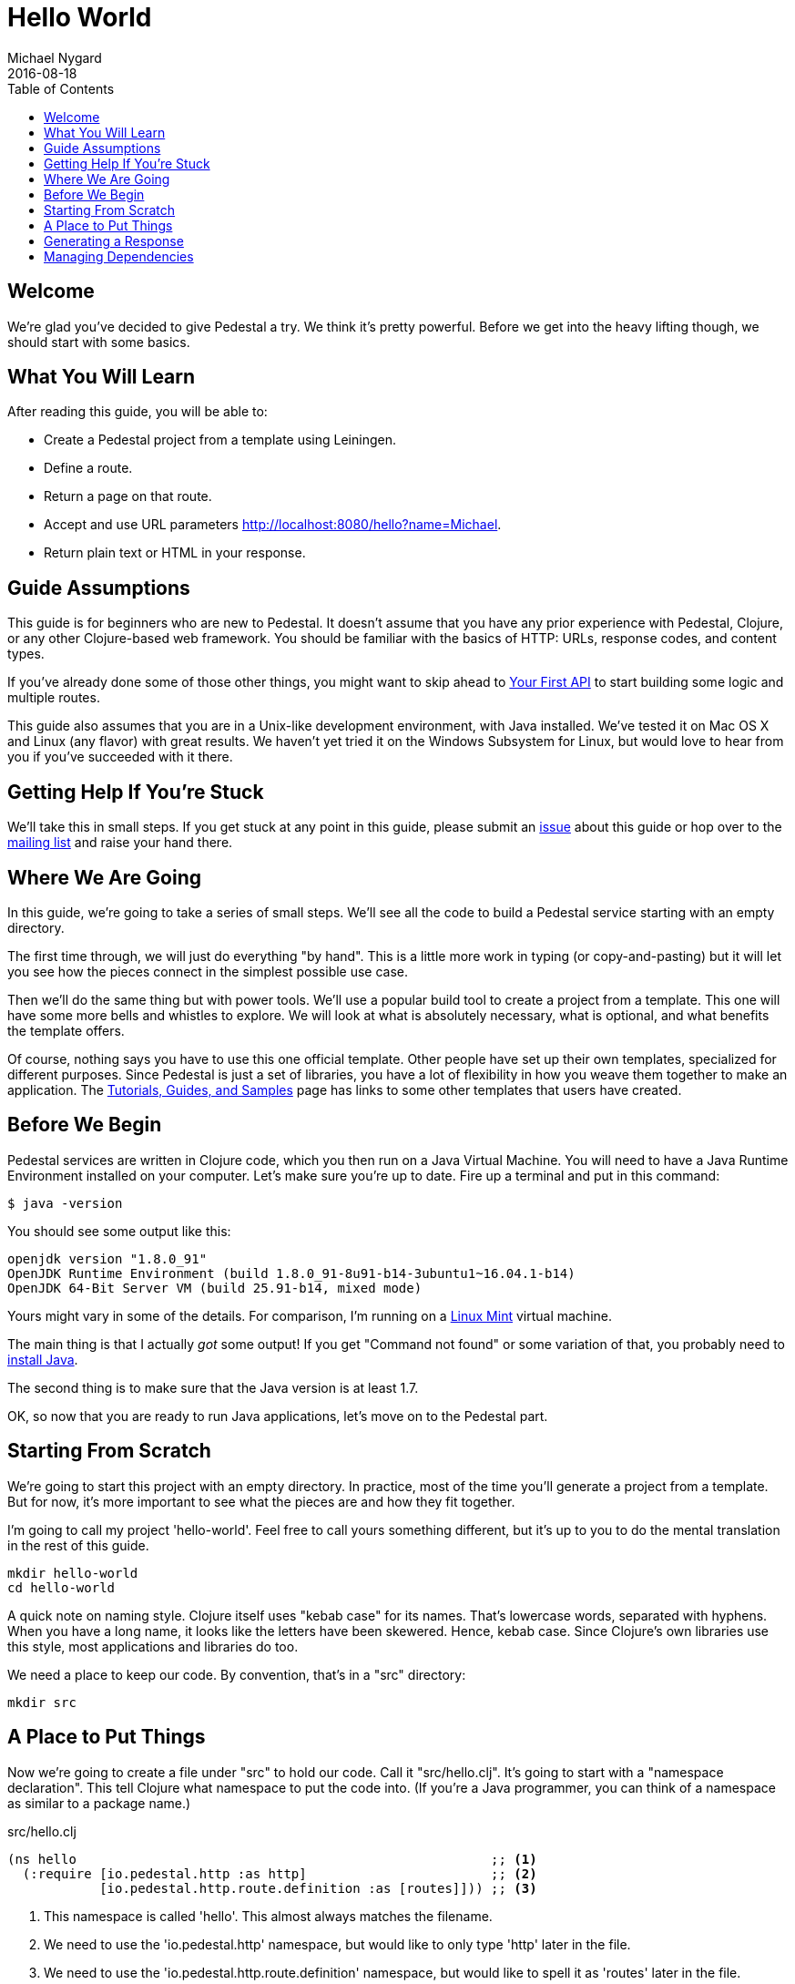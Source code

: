 = Hello World
Michael Nygard
2016-08-18
:jbake-type: page
:toc: macro
:icons: font
:section: guides

toc::[]

== Welcome

We're glad you've decided to give Pedestal a try. We think it's pretty
powerful. Before we get into the heavy lifting though, we should start
with some basics.

== What You Will Learn

After reading this guide, you will be able to:

- Create a Pedestal project from a template using Leiningen.
- Define a route.
- Return a page on that route.
- Accept and use URL parameters http://localhost:8080/hello?name=Michael.
- Return plain text or HTML in your response.

== Guide Assumptions

This guide is for beginners who are new to Pedestal. It doesn't assume
that you have any prior experience with Pedestal, Clojure, or any
other Clojure-based web framework. You should be familiar with the
basics of HTTP: URLs, response codes, and content types.

If you've already done some of those other things, you might want to
skip ahead to link:your-first-api[Your First API] to start building
some logic and multiple routes.

This guide also assumes that you are in a Unix-like development
environment, with Java installed. We've tested it on Mac OS X and
Linux (any flavor) with great results. We haven't yet tried it on the
Windows Subsystem for Linux, but would love to hear from you if you've
succeeded with it there.

== Getting Help If You're Stuck

We'll take this in small steps. If you get stuck at any point in this
guide, please submit an https://github.com/pedestal/docs/issues[issue]
about this guide or hop over to the
https://groups.google.com/forum/#!forum/pedestal-users[mailing list]
and raise your hand there.

== Where We Are Going

In this guide, we're going to take a series of small steps. We'll see
all the code to build a Pedestal service starting with an empty
directory.

The first time through, we will just do everything "by hand". This is
a little more work in typing (or copy-and-pasting) but it will let you
see how the pieces connect in the simplest possible use case.

Then we'll do the same thing but with power tools. We'll use a popular
build tool to create a project from a template. This one will have
some more bells and whistles to explore. We will look at what is
absolutely necessary, what is optional, and what benefits the template
offers.

Of course, nothing says you have to use this one official
template. Other people have set up their own templates, specialized
for different purposes. Since Pedestal is just a set of libraries, you
have a lot of flexibility in how you weave them together to make an
application. The link:../community/tutorials-guides-samples[Tutorials,
Guides, and Samples] page has links to some other templates that users
have created.

== Before We Begin

Pedestal services are written in Clojure code, which you then run on a
Java Virtual Machine. You will need to have a Java Runtime Environment
installed on your computer. Let's make sure you're up to date. Fire up
a terminal and put in this command:

----
$ java -version
----

You should see some output like this:

----
openjdk version "1.8.0_91"
OpenJDK Runtime Environment (build 1.8.0_91-8u91-b14-3ubuntu1~16.04.1-b14)
OpenJDK 64-Bit Server VM (build 25.91-b14, mixed mode)
----

Yours might vary in some of the details. For comparison, I'm running on
a http://linuxmint.org[Linux Mint] virtual machine.

The main thing is that I actually _got_ some output! If you get
"Command not found" or some variation of that, you probably need to
http://www.oracle.com/technetwork/indexes/downloads/index.html#java[install
Java].

The second thing is to make sure that the Java version is at least
1.7.

OK, so now that you are ready to run Java applications, let's move on
to the Pedestal part.

== Starting From Scratch

We're going to start this project with an empty directory. In
practice, most of the time you'll generate a project from a
template. But for now, it's more important to see what the pieces are
and how they fit together.

I'm going to call my project 'hello-world'. Feel free to call yours
something different, but it's up to you to do the mental translation
in the rest of this guide.

----
mkdir hello-world
cd hello-world
----

A quick note on naming style. Clojure itself uses "kebab case" for its
names. That's lowercase words, separated with hyphens. When you have a
long name, it looks like the letters have been skewered. Hence, kebab
case. Since Clojure's own libraries use this style, most applications
and libraries do too.

We need a place to keep our code. By convention, that's in a "src"
directory:

----
mkdir src
----

== A Place to Put Things

Now we're going to create a file under "src" to hold our code. Call it
"src/hello.clj". It's going to start with a "namespace declaration". This
tell Clojure what namespace to put the code into. (If you're a Java
programmer, you can think of a namespace as similar to a package
name.)

[source, clojure]
.src/hello.clj
----
(ns hello                                                      ;; <1>
  (:require [io.pedestal.http :as http]                        ;; <2>
            [io.pedestal.http.route.definition :as [routes]])) ;; <3>
----
<1> This namespace is called 'hello'. This almost always matches the filename.
<2> We need to use the 'io.pedestal.http' namespace, but would like to only type 'http' later in the file.
<3> We need to use the 'io.pedestal.http.route.definition' namespace, but would like to spell it as 'routes' later in the file.

This is very similar to using "import" in Java or "require" in
Ruby. It just makes some names from other namespaces available to us
in this namespace.

If you haven't written any Clojure before, this syntax might look a
little strange. The first thing that jumps out at people is the
parentheses. Why is there an open paren _before_ the "ns"? In Clojure,
every expression is enclosed in its very own set of parentheses. There
are no semicolons to end the line or curly braces to close an "if"
expression. To find the end of any expression, you just find the
matching paren.

The first "thing" in an expression is the function or a macro to call.
In this case `ns` is a macro that is built in to Clojure. It sets up a
namespace and makes the stuff we `require` available.

Speaking of the stuff we require, what is `io.pedestal.http` and
`io.pedestal.http.route.definition`? Those are each namespaces from
Pedestal libraries. The
link:/api/pedestal.service/io.pedestal.http.html[`io.pedestal.http`]
namespace has functions that let you connect with HTTP servers, handle
requests, and send responses. The
link:/api/pedestal.route/io.pedestal.http.route.html[`io.pedestal.http.route.definition`]
namespace actually comes from a library dedicated to routing
(ingeniously named `pedestal.route`.)

Routing is split off into its own library because you can use it by
itself, or you can use the HTTP library with a different routing
layer. We won't need to do that in this guide, but other tutorials do
some pretty amazing things by substituting modules.

== Generating a Response

Whew. That was a lot to unpack from just the first three lines of
code! Let's pause for a moment to talk about the next steps. We're
making a web service that can say hello. That means we need to do some
basic things:

1. Listen to on a socket for HTTP requests.
2. Figure out what any given request means.
3. Make a response to that request.

We're going to do all of those things, but we're going to do them
/backwards/. In Clojure, you always find the most important,
highest-level functions at the _bottom_ of the file. Whenever I read a
Clojure source file, I start at the bottom and page upward. So the
next thing we're going to do is write a function that can return a
response to a "hello world" request.

[source, clojure]
.src/hello.clj
----
(defn hello [request]                  ;; <1>
  {:status 200 :body "Hello, world!"}) ;; <2>
----
<1> Define a function called `hello` that takes one argument, which we will call `request`
<2> Return a map with two keys and two values.

A Clojure function returns the value of the last expression in the
function. In this case, that will be the map that we construct on line
2. This is in "map literal" syntax, which just means that we're
writing the whole map straight in the source code rather than building
it up by calling functions.

The map has two keys and their values:

* `:status` 200
* `:body`   "Hello, world!"

That's the whole thing. When our function returns that map, Pedestal
will translate that into a full HTTP response complete with content
type header and everything. (Later on, we'll see how to take control
of the whole response. For now we're just taking the easy road.)

There's absolutely nothing special about this map. It's a plain old
Clojure map. The /keys/ on the other hand, do mean something. They are
part of the "response map" specification, which you can
link:/reference/response-map[read about].

In fact, you can call this function without hooking it up to a socket
or route or anything. That's one of the beauties of working in
Pedestal... you can try everything interactively in a running
system. Let's do that before we move on.

== Managing Dependencies

Pedestal is built on the shoulders of giants, in the form of great
open source technology that many people have contributed to. That
gives us great power, but with great power comes great
dependencies. We could download all the jar files we need and string
together a classpath, but it's a huge pain. I just made a minimal
project and found 57 entries on the classpath.

This is why we /can/ have nice things, but it means we need some help
managing those dependencies. We're going to use help in the form of
http://boot-clj.com/[boot-clj]. Please take a few minutes to go follow
their https://github.com/boot-clj/boot#install[installation
instructions], then come back and we'll continue.

Now we can make a build file that tells boot what libraries our service needs:

[[app-listing]]
[source,clojure]
.build.boot
----
(set-env!
 :resource-paths #{"src"}                                   ;; <1>
 :dependencies   '[[io.pedestal/pedestal.service "0.5.0"]   ;; <2>
                   [io.pedestal/pedestal.route   "0.5.0"]
                   [io.pedestal/pedestal.jetty   "0.5.0"]])
----
<1> Tell Boot where our source code lives
<2> Tell Boot we need three Pedestal libraries

We talked about `pedestal.service` and `pedestal.route` before, but we
have a new one here. Pedestal works with many different HTTP servers,
so we don't want the core library to depend on _all_ of the possible
servers out there. Instead, we let you decide which one to use by
adding the library for your chosen service. We'll use Jetty for this
guide, but many others are available.
